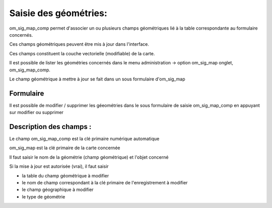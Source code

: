 .. _om_sig_map_comp:


======================
Saisie des géométries:
======================

om_sig_map_comp permet d'associer un ou plusieurs champs géométriques lié à la table
correspondante au formulaire concernés.

Ces champs géométriques peuvent être mis à jour dans l'interface.

Ces champs constituent la couche vectorielle (modifiable) de la carte.

Il est possible de lister les géométries concernés dans le menu  administration ->
option om_sig_map onglet, om_sig_map_comp.

Le champ géométrique à mettre à jour se fait dans un sous formulaire d'om_sig_map 

.. image:: tab_om_sig_map_comp.png

Formulaire
==========


Il est possible de modifier / supprimer les géeométries dans le sous formulaire de saisie om_sig_map_comp
en appuyant sur modifier ou supprimer

.. image:: form_om_sig_map_comp.png



Description des champs :
========================

Le champ om_sig_map_comp est la clé primaire numérique automatique

om_sig_map est la clé primaire de la carte concernée

Il faut saisir le nom de la géométrie (champ géométrique) et l'objet concerné

Si la mise à jour est autorisée (vrai), il faut saisir

- la table du champ géométrique à modifier

- le nom de champ correspondant à la clé primaire de l'enregistrement à modifier

- le champ géographique à modifier

- le type de géométrie




